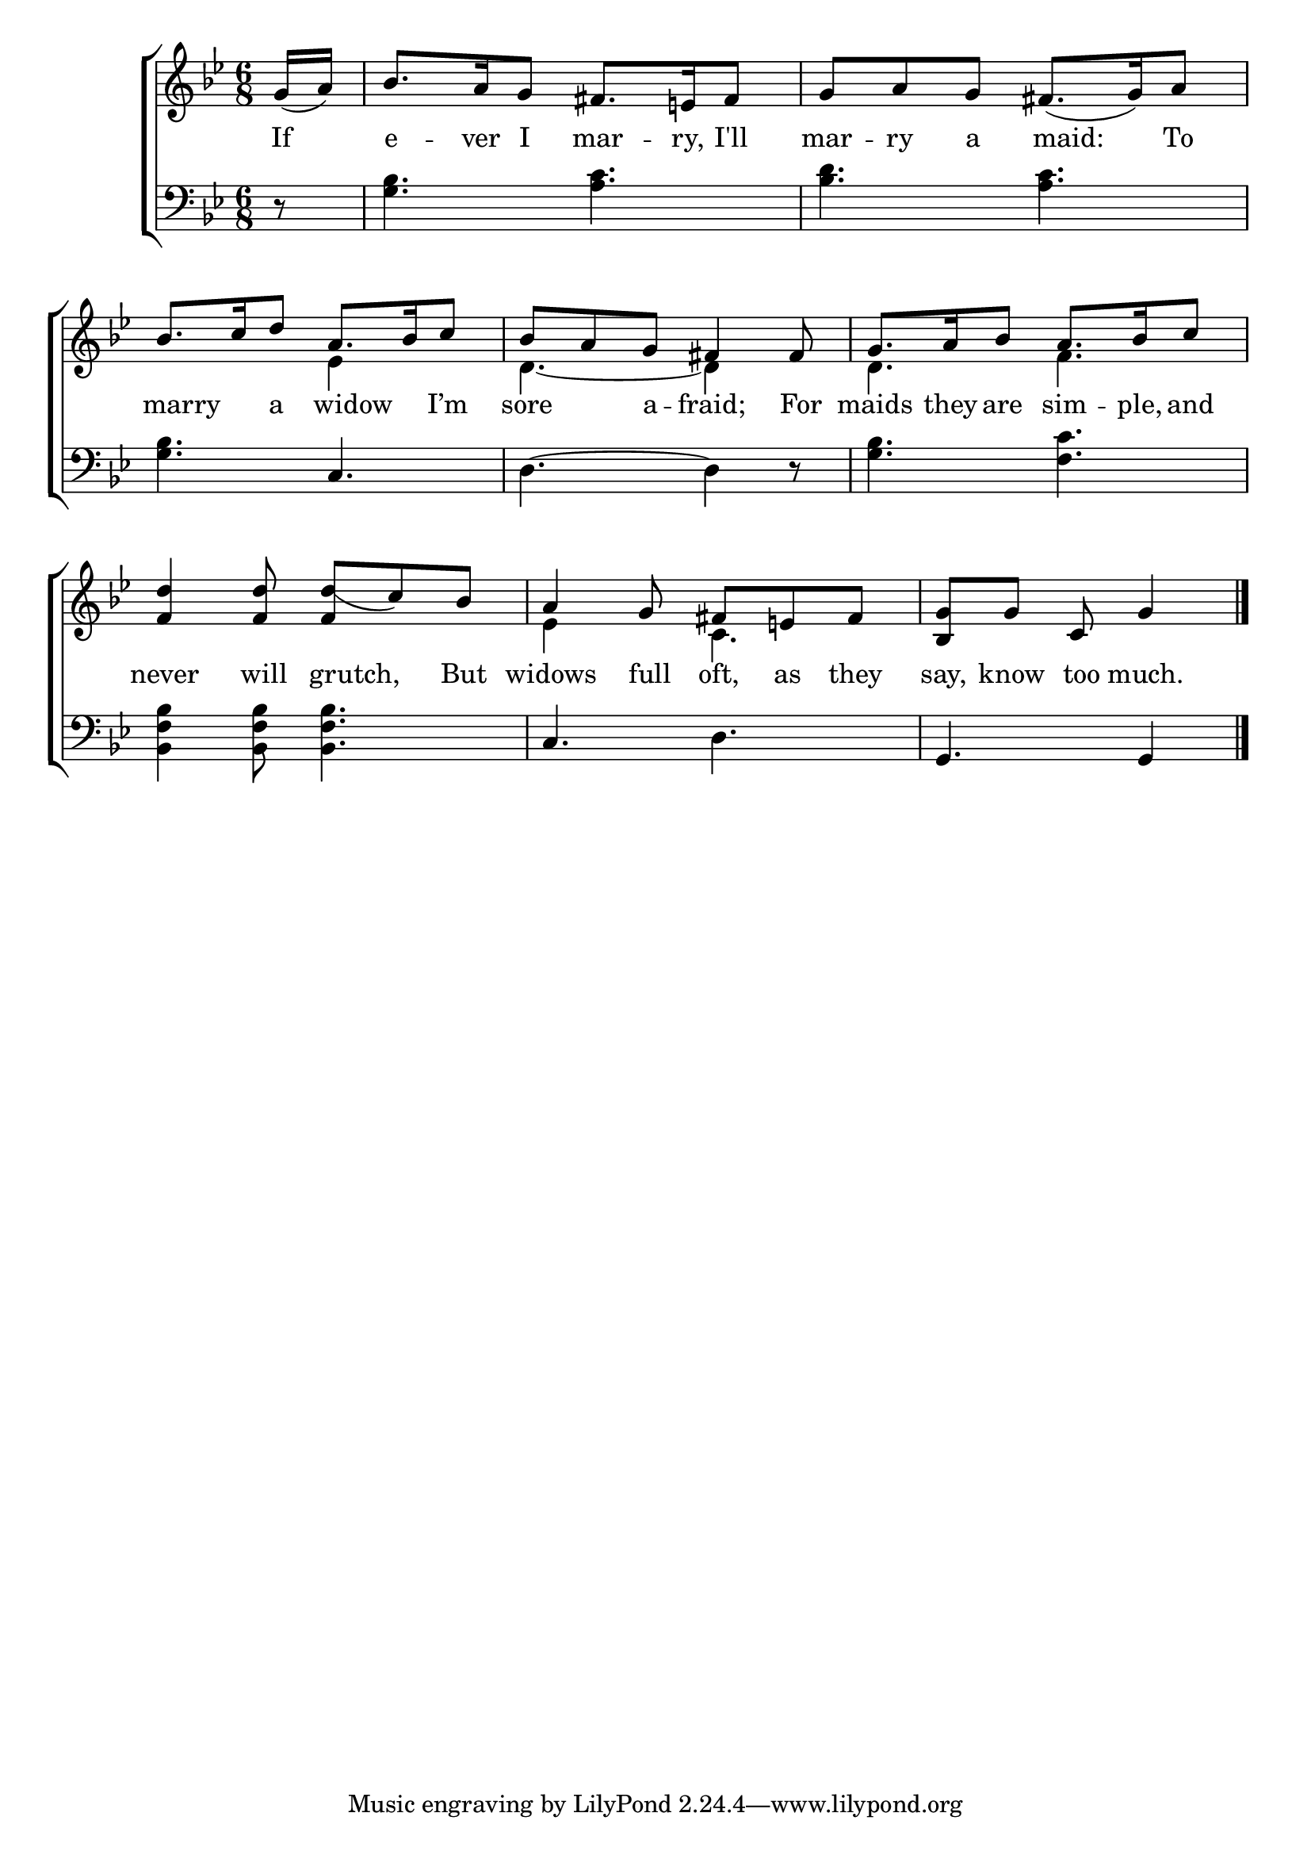 \version "2.22.0"
\language "english"

global = {
  \time 6/8
  \key g \minor
}

mBreak = {\break}

\header {
  %	title = \markup {\medium \caps "Title."}
  %	poet = ""
  %	composer = ""

  % meter = \markup {\italic "In moderate time and smoothly."}
  %	arranger = ""
}
\score {

  \new ChoirStaff {
    <<
      \new Staff = "up"  {
        <<
          \global
          \new 	Voice = "one" 	\fixed c' {
            \voiceOne
            \partial 8 g16_( a16) |
            bf8.  a16 g8 fs8.  e!16 fs8 |
            g8 a8 g8  fs8._(  g16) a8 | \mBreak
            bf8.  c'16 d'8 a8.  bf16 c'8 | 
            bf8 a8 g8 fs4 fs8 |
            g8.  a16 bf8 a8.  bf16 c'8 | \mBreak
            <f d'>4 <f d'>8 <f d'_(>8 c'8) bf8 | 
            a4 g8 fs8 e!8 fs8 |
            \partial 8*5 <bf, g>8 g8 c8 g4 \fine
          }	% end voice one
          \new Voice  \fixed c' {
            \voiceTwo
            s8|
            s2.|
            s2.|
            s4. ef4 s8 |
            d4.~d4 s8 |
            d4. f4. |
            s2.|
            ef4 s8 c4. |
            s2 s8 |
          } % end voice two
        >>
      } % end staff up

      \new Lyrics \lyricmode {
        % verse one
        If8 e8. -- ver16 I8 mar8. -- ry,16 I'll8 mar8 -- ry8 a8 16 maid:8. To8
        16 marry8. a8 16 widow8. I’m8 sore4 a8 -- fraid;4 For8 maids8. they16 are8 sim8. -- ple,16 and8
        never4 will8 16 grutch,8. But8 widows4 full8 oft,8 as8 they8 say,8 know8 too8 much.4
      }	% end lyrics verse one

      \new   Staff = "down" {
        <<
          \clef bass
          \global
          \new Voice {
            r8 |
            <g bf>4. <a c'>4. |
            <bf d'>4. <a c'>4. |
            <g bf>4. c4. |
            d4.~d4 r8 |
            <g bf>4. <f c'>4. |
            <bf, f bf>4 <bf, f bf>8 <bf, f bf>4. |
            c4. d4. |
            g,4. g,4 \fine |
          } % end voice three


        >>
      } % end staff down
    >>
  } % end choir staff

  \layout{
    \context{
      \Score {
        \omit  BarNumber
        %\override LyricText.self-alignment-X = #LEFT
        \override Staff.Rest.voiced-position=0
      }%end score
    }%end context
  }%end layout

}%end score